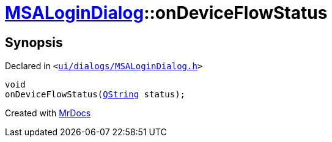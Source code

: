 [#MSALoginDialog-onDeviceFlowStatus]
= xref:MSALoginDialog.adoc[MSALoginDialog]::onDeviceFlowStatus
:relfileprefix: ../
:mrdocs:


== Synopsis

Declared in `&lt;https://github.com/PrismLauncher/PrismLauncher/blob/develop/ui/dialogs/MSALoginDialog.h#L42[ui&sol;dialogs&sol;MSALoginDialog&period;h]&gt;`

[source,cpp,subs="verbatim,replacements,macros,-callouts"]
----
void
onDeviceFlowStatus(xref:QString.adoc[QString] status);
----



[.small]#Created with https://www.mrdocs.com[MrDocs]#
